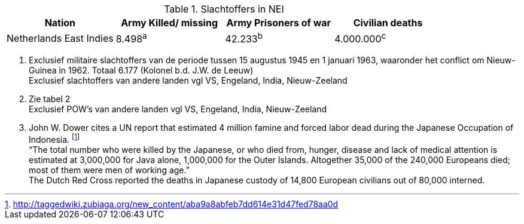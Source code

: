 //= Slachtoffers in NEI
//victims_nei

.Slachtoffers in NEI
[cols="~,~,~,~,%autowidth]
|===
|Nation 	|Army Killed/ missing 	|Army Prisoners of war 	|Civilian deaths

|Netherlands East Indies |8.498^a^ |42.233^b^ |4.000.000^c^
|===

a. Exclusief militaire slachtoffers van de periode tussen 15 augustus 1945 en 1 januari 1963, waaronder het conflict om Nieuw-Guinea in 1962. Totaal 6.177 (Kolonel b.d. J.W. de Leeuw) +
Exclusief slachtoffers van andere landen vgl VS, Engeland, India, Nieuw-Zeeland
b. Zie tabel 2 +
Exclusief POW's van andere landen vgl VS, Engeland, India, Nieuw-Zeeland
c. John W. Dower cites a UN report that estimated 4 million famine and forced labor dead during the Japanese Occupation of Indonesia. footnote:[http://taggedwiki.zubiaga.org/new_content/aba9a8abfeb7dd614e31d47fed78aa0d] +
“The total number who were killed by the Japanese, or who died from, hunger, disease and lack of medical attention is estimated at 3,000,000 for Java alone, 1,000,000 for the Outer Islands. Altogether [underline]#35,000 of the 240,000 Europeans# died; most of them were men of working age.” +
The Dutch Red Cross reported the deaths in Japanese custody of [underline]#14,800 European civilians# out of 80,000 interned.